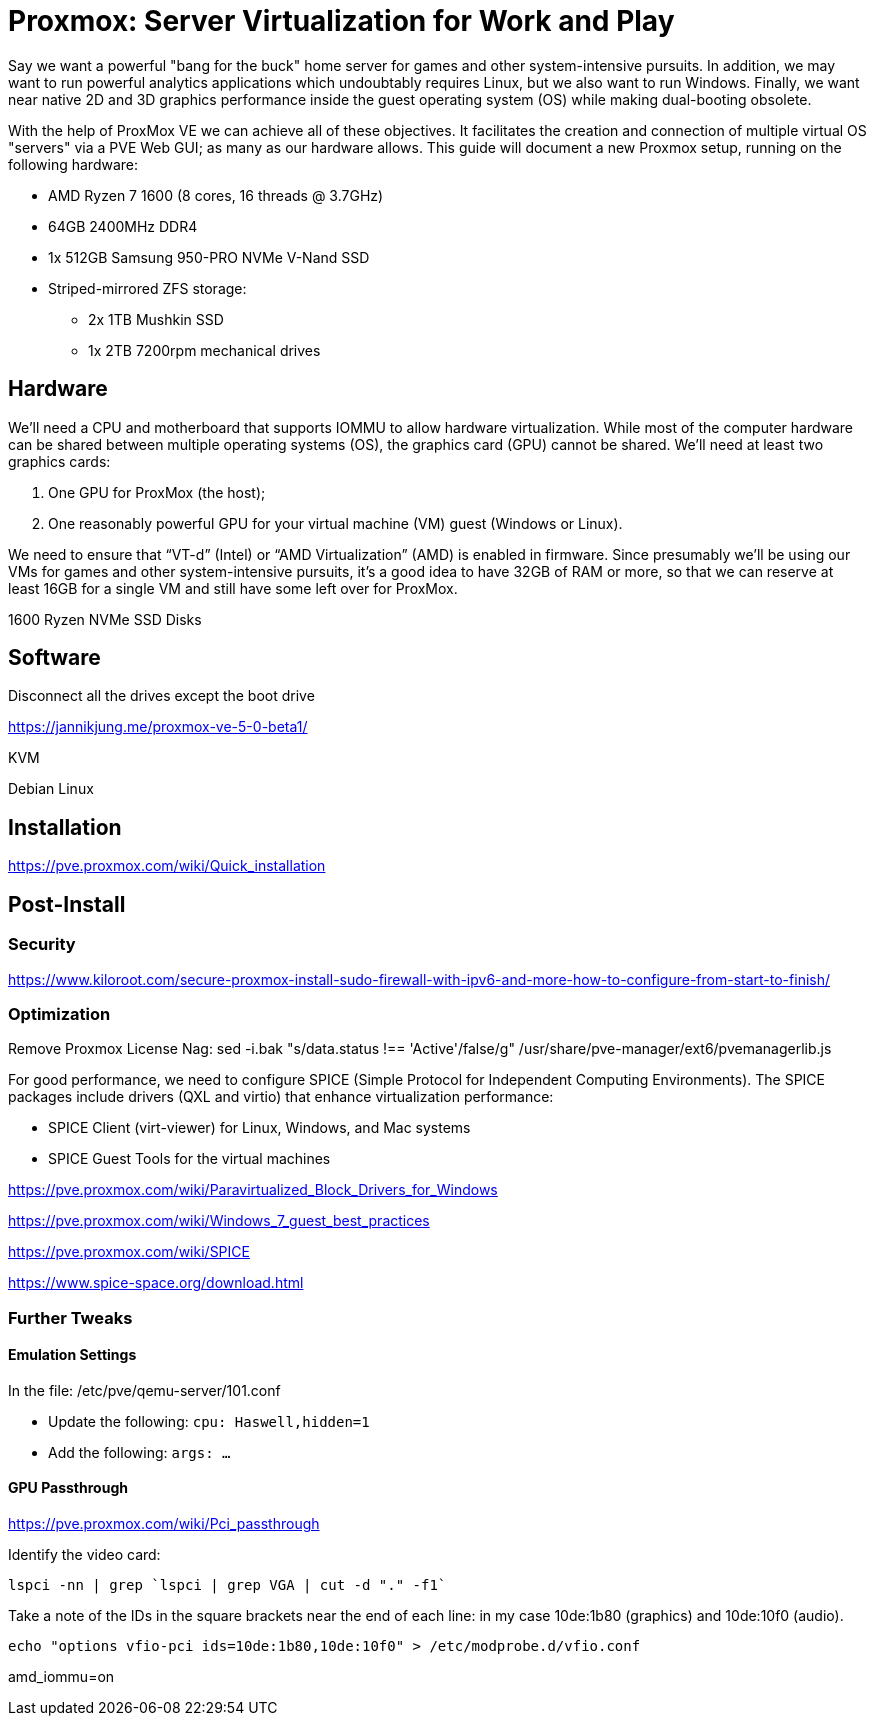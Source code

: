 // = Your Blog title
// See https://hubpress.gitbooks.io/hubpress-knowledgebase/content/ for information about the parameters.
// :hp-image: /covers/cover.png
// :published_at: 2019-01-31
// :hp-tags: HubPress, Blog, Open_Source,
// :hp-alt-title: My English Title

= Proxmox: Server Virtualization for Work and Play
:hp-alt-title: Server Virtualization Management
:hp-tags: Blog, Open_Source, Technology
:icons: image

Say we want a powerful "bang for the buck" home server for games and other system-intensive pursuits. In addition, we may want to run powerful analytics applications which undoubtably requires Linux, but we also want to run Windows. Finally, we want near native 2D and 3D graphics performance inside the guest operating system (OS) while making dual-booting obsolete. 

With the help of ProxMox VE we can achieve all of these objectives. It facilitates the creation and connection of multiple virtual OS "servers" via a PVE Web GUI; as many as our hardware allows. This guide will document a new Proxmox setup, running on the following hardware:

* AMD Ryzen 7 1600 (8 cores, 16 threads @ 3.7GHz)
* 64GB 2400MHz DDR4
* 1x 512GB Samsung 950-PRO NVMe V-Nand SSD 
* Striped-mirrored ZFS storage:
** 2x 1TB Mushkin SSD
** 1x 2TB 7200rpm mechanical drives


== Hardware

We'll need a CPU and motherboard that supports IOMMU to allow hardware virtualization. While most of the computer hardware can be shared between multiple operating systems (OS), the graphics card (GPU) cannot be shared. We'll need at least two graphics cards:

. One GPU for ProxMox (the host);
. One reasonably powerful GPU for your virtual machine (VM) guest (Windows or Linux).

We need to ensure that “VT-d” (Intel) or “AMD Virtualization” (AMD) is enabled in firmware. Since presumably we'll be using our VMs for games and other system-intensive pursuits, it’s a good idea to have 32GB of RAM or more, so that we can reserve at least 16GB for a single VM and still have some left over for ProxMox.

1600 Ryzen
NVMe
SSD
Disks

== Software


Disconnect all the drives except the boot drive

https://jannikjung.me/proxmox-ve-5-0-beta1/

KVM

Debian Linux

== Installation

https://pve.proxmox.com/wiki/Quick_installation


== Post-Install

=== Security

https://www.kiloroot.com/secure-proxmox-install-sudo-firewall-with-ipv6-and-more-how-to-configure-from-start-to-finish/


=== Optimization


Remove Proxmox License Nag: sed -i.bak "s/data.status !== 'Active'/false/g" /usr/share/pve-manager/ext6/pvemanagerlib.js

For good performance, we need to configure SPICE (Simple Protocol for Independent Computing Environments). The SPICE packages include drivers (QXL and virtio) that enhance virtualization performance:

* SPICE Client (virt-viewer) for Linux, Windows, and Mac systems
* SPICE Guest Tools for the virtual machines

https://pve.proxmox.com/wiki/Paravirtualized_Block_Drivers_for_Windows

https://pve.proxmox.com/wiki/Windows_7_guest_best_practices

https://pve.proxmox.com/wiki/SPICE

https://www.spice-space.org/download.html

=== Further Tweaks

==== Emulation Settings

In the file: /etc/pve/qemu-server/101.conf

* Update the following: `cpu: Haswell,hidden=1`
* Add the following: `args: ...`

==== GPU Passthrough

https://pve.proxmox.com/wiki/Pci_passthrough

Identify the video card: 
```
lspci -nn | grep `lspci | grep VGA | cut -d "." -f1` 
```

Take a note of the IDs in the square brackets near the end of each line: in my case 10de:1b80 (graphics) and 10de:10f0 (audio).

```
echo "options vfio-pci ids=10de:1b80,10de:10f0" > /etc/modprobe.d/vfio.conf
```

//Update the grub settings:

//* GRUB_CMDLINE_LINUX_DEFAULT="quiet splash" to:
//* GRUB_CMDLINE_LINUX_DEFAULT="quiet amd_iommu=on"

amd_iommu=on


